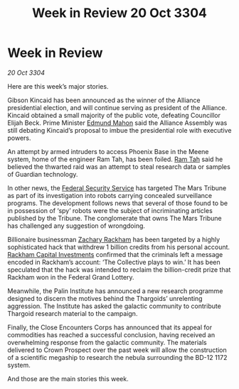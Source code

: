 :PROPERTIES:
:ID:       bed55ce6-85ca-46a9-9cc2-389ed3394d10
:END:
#+title: Week in Review 20 Oct 3304
#+filetags: :Thargoid:Alliance:3304:galnet:

* Week in Review

/20 Oct 3304/

Here are this week’s major stories. 

Gibson Kincaid has been announced as the winner of the Alliance presidential election, and will continue serving as president of the Alliance. Kincaid obtained a small majority of the public vote, defeating Councillor Elijah Beck. Prime Minister [[id:da80c263-3c2d-43dd-ab3f-1fbf40490f74][Edmund Mahon]] said the Alliance Assembly was still debating Kincaid’s proposal to imbue the presidential role with executive powers. 

An attempt by armed intruders to access Phoenix Base in the Meene system, home of the engineer Ram Tah, has been foiled. [[id:4551539e-a6b2-4c45-8923-40fb603202b7][Ram Tah]] said he believed the thwarted raid was an attempt to steal research data or samples of Guardian technology. 

In other news, the [[id:0ba9accc-93ad-45a0-a771-e26daa59e58f][Federal Security Service]] has targeted The Mars Tribune as part of its investigation into robots carrying concealed surveillance programs. The development follows news that several of those found to be in possession of ‘spy’ robots were the subject of incriminating articles published by the Tribune. The conglomerate that owns The Mars Tribune has challenged any suggestion of wrongdoing. 

Billionaire businessman [[id:e26683e6-6b19-4671-8676-f333bd5e8ff7][Zachary Rackham]] has been targeted by a highly sophisticated hack that withdrew 1 billion credits from his personal account. [[id:83c8d091-0fde-4836-b6bc-668b9a221207][Rackham Capital Investments]] confirmed that the criminals left a message encoded in Rackham’s account: ‘The Collective plays to win.’ It has been speculated that the hack was intended to reclaim the billion-credit prize that Rackham won in the Federal Grand Lottery. 

Meanwhile, the Palin Institute has announced a new research programme designed to discern the motives behind the Thargoids’ unrelenting aggression.  The Institute has asked the galactic community to contribute Thargoid research material to the campaign. 

Finally, the Close Encounters Corps has announced that its appeal for commodities has reached a successful conclusion, having received an overwhelming response from the galactic community. The materials delivered to Crown Prospect over the past week will allow the construction of a scientific megaship to research the nebula surrounding the BD-12 1172 system. 

And those are the main stories this week.
